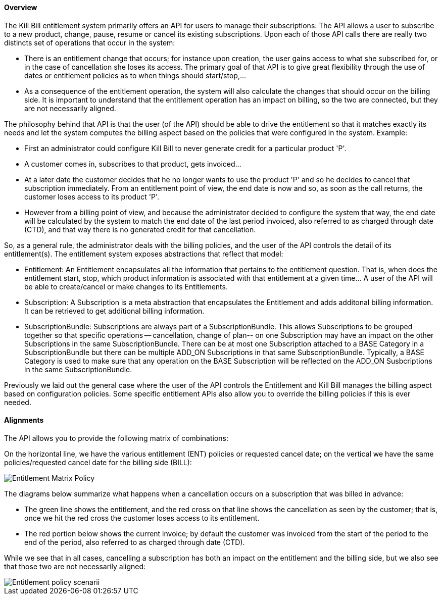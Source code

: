 ==== Overview

The Kill Bill entitlement system primarily offers an API for users to manage their subscriptions: The API allows a user to subscribe to a new product, change, pause, resume or cancel its existing subscriptions. Upon each of those API calls there are really two distincts set of operations that occur in the system:

* There is an entitlement change that occurs; for instance upon creation, the user gains access to what she subscribed for, or in the case of cancellation she loses its access. The primary goal of that API is to give great flexibility through the use of dates or entitlement policies as to when things should start/stop,... 
* As a consequence of the entitlement operation, the system will also calculate the changes that should occur on the billing side. It is important to understand that the entitlement operation has an impact on billing, so the two are connected, but they are not necessarily aligned.

The philosophy behind that API is that the user (of the API) should be able to drive the entitlement so that it matches exactly its needs and let the system computes the billing aspect based on the policies that were configured in the system. Example:

* First an administrator could configure Kill Bill to never generate credit for a particular product 'P'.
* A customer comes in, subscribes to that product, gets invoiced...
* At a later date the customer decides that he no longer wants to use the product 'P' and so he decides to cancel that subscription immediately. From an entitlement point of view, the end date is now and so, as soon as the call returns, the customer loses access to its product 'P'.
* However from a billing point of view, and because the administrator decided to configure the system that way, the end date will be calculated by the system to match the end date of the last period invoiced, also referred to as charged through date (CTD), and that way there is no generated credit for that cancellation.

So, as a general rule, the administrator deals with the billing policies, and the user of the API controls the detail of its entitlement(s). The entitlement system exposes abstractions that reflect that model:

* Entitlement: An Entitlement encapsulates all the information that pertains to the entitlement question. That is, when does the entitlement start, stop, which product information is associated with that entitlement at a given time... A user of the API will be able to create/cancel or make changes to its Entitlements. 
* Subscription: A Subscription is a meta abstraction that encapsulates the Entitlement and adds additonal billing information. It can be retrieved  to get additional billing information.
* SubscriptionBundle: Subscriptions are always part of a SubscriptionBundle. This allows Subscriptions to be grouped together so that specific operations -- cancellation, change of plan-- on one Subscription may have an impact on the other Subscriptions in the same SubscriptionBundle. There can be at most one Subscription attached to a BASE Category in a SubscriptionBundle but there can be multiple ADD_ON Subscriptions in that same SubscriptionBundle. Typically, a BASE Category is used to make sure that any operation on the BASE Subscription will be reflected on the ADD_ON Susbcriptions in the same SubscriptionBundle. 

Previously we laid out the general case where the user of the API controls the Entitlement and Kill Bill manages the billing aspect based on configuration policies. Some specific entitlement APIs also allow you to override the billing policies if this is ever needed.

==== Alignments

The API allows you to provide the following matrix of combinations:

On the horizontal line, we have the various entitlement (ENT) policies or requested cancel date; on the vertical we have the same policies/requested cancel date for the billing side (BILL):

image::entitlement_billing_policy_matrix.png[Entitlement Matrix Policy, align="center"]

The diagrams below summarize what happens when a cancellation occurs on a subscription that was billed in advance: 

* The green line shows the entitlement, and the red cross on that line shows the cancellation as seen by the customer; that is, once we hit the red cross the customer loses access to its entitlement. 
* The red portion below shows the current invoice; by default the customer was invoiced from the start of the period to the end of the period, also referred to as charged through date (CTD).  

While we see that in all cases, cancelling a subscription has both an impact on the entitlement and the billing side, but we also see that those two are not necessarily aligned:

image::entitlement_and_billing_policies.png["Entitlement policy scenarii", align="center"]

